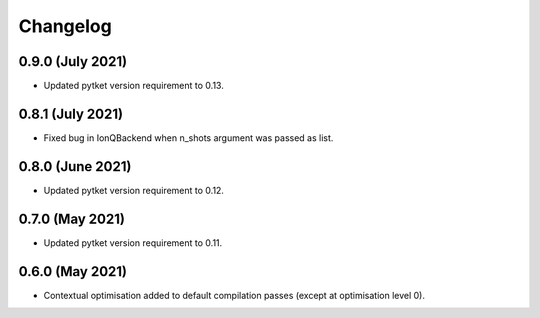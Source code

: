 Changelog
~~~~~~~~~

0.9.0 (July 2021)
-----------------

* Updated pytket version requirement to 0.13.

0.8.1 (July 2021)
-----------------

* Fixed bug in IonQBackend when n_shots argument was passed as list.

0.8.0 (June 2021)
-----------------

* Updated pytket version requirement to 0.12.

0.7.0 (May 2021)
----------------

* Updated pytket version requirement to 0.11.

0.6.0 (May 2021)
----------------

* Contextual optimisation added to default compilation passes (except at optimisation level 0).

